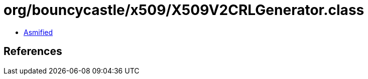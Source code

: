 = org/bouncycastle/x509/X509V2CRLGenerator.class

 - link:X509V2CRLGenerator-asmified.java[Asmified]

== References

